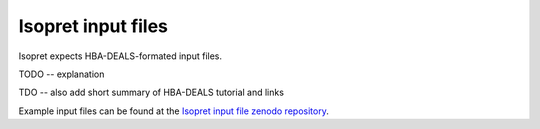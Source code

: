 .. _rstrunning:

===================
Isopret input files
===================

Isopret expects HBA-DEALS-formated input files.

TODO -- explanation


TDO -- also add short summary of HBA-DEALS tutorial and links


Example input files can be found at the
`Isopret input file zenodo repository <https://zenodo.org/record/5880976>`_.